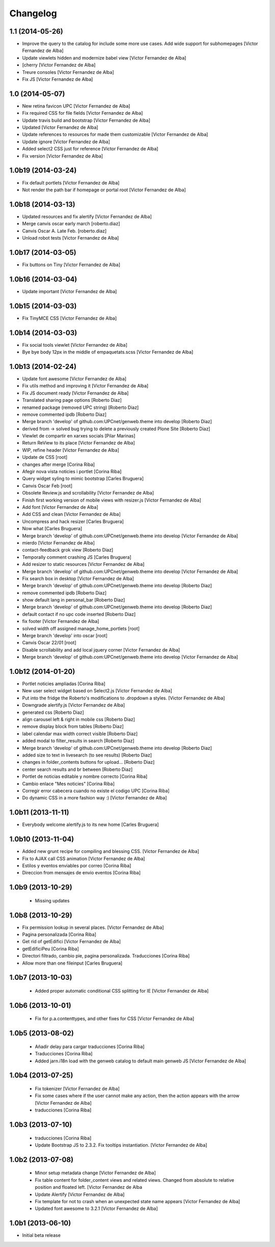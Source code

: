 Changelog
=========

1.1 (2014-05-26)
----------------

* Improve the query to the catalog for include some more use cases. Add wide support for subhomepages [Victor Fernandez de Alba]
* Update viewlets hidden and modernize babel view [Victor Fernandez de Alba]
* [cherry [Victor Fernandez de Alba]
* Treure consoles [Victor Fernandez de Alba]
* Fix JS [Victor Fernandez de Alba]

1.0 (2014-05-07)
----------------

* New retina favicon UPC [Victor Fernandez de Alba]
* Fix required CSS for file fields [Victor Fernandez de Alba]
* Update travis build and bootstrap [Victor Fernandez de Alba]
* Updated [Victor Fernandez de Alba]
* Update references to resources for made them customizable [Victor Fernandez de Alba]
* Update ignore [Victor Fernandez de Alba]
* Added select2 CSS just for reference [Victor Fernandez de Alba]
* Fix version [Victor Fernandez de Alba]

1.0b19 (2014-03-24)
-------------------

* Fix default portlets [Victor Fernandez de Alba]
* Not render the path bar if homepage or portal root [Victor Fernandez de Alba]

1.0b18 (2014-03-13)
-------------------

* Updated resources and fix alertify [Victor Fernandez de Alba]
* Merge canvis oscar early march [roberto.diaz]
* Canvis Oscar A. Late Feb. [roberto.diaz]
* Unload robot tests [Victor Fernandez de Alba]

1.0b17 (2014-03-05)
-------------------

* Fix buttons on Tiny [Victor Fernandez de Alba]

1.0b16 (2014-03-04)
-------------------

* Update important [Victor Fernandez de Alba]

1.0b15 (2014-03-03)
-------------------

* Fix TinyMCE CSS [Victor Fernandez de Alba]

1.0b14 (2014-03-03)
-------------------

* Fix social tools viewlet [Victor Fernandez de Alba]
* Bye bye body 12px in the middle of empaquetats.scss [Victor Fernandez de Alba]

1.0b13 (2014-02-24)
-------------------

* Update font awesome [Victor Fernandez de Alba]
* Fix utils method and improving it [Victor Fernandez de Alba]
* Fix JS document ready [Victor Fernandez de Alba]
* Translated sharing page options [Roberto Diaz]
* renamed package (removed UPC string) [Roberto Diaz]
* remove commented ipdb [Roberto Diaz]
* Merge branch 'develop' of github.com:UPCnet/genweb.theme into develop [Roberto Diaz]
* derived from -> solved bug trying to delete a previously created Plone Site [Roberto Diaz]
* Viewlet de compartir en xarxes socials [Pilar Marinas]
* Return ReView to its place [Victor Fernandez de Alba]
* WIP, refine header [Victor Fernandez de Alba]
* Update de CSS [root]
* changes after merge [Corina Riba]
* Afegir nova vista noticies i portlet [Corina Riba]
* Query widget syling to mimic bootstrap [Carles Bruguera]
* Canvis Oscar Feb [root]
* Obsolete Review.js and scrollability [Victor Fernandez de Alba]
* Finish first working version of mobile views with resizer.js [Victor Fernandez de Alba]
* Add font [Victor Fernandez de Alba]
* Add CSS and clean [Victor Fernandez de Alba]
* Uncompress and hack resizer [Carles Bruguera]
* Now what [Carles Bruguera]
* Merge branch 'develop' of github.com:UPCnet/genweb.theme into develop [Victor Fernandez de Alba]
* mierdo [Victor Fernandez de Alba]
* contact-feedback grok view [Roberto Diaz]
* Temporally comment crashing JS [Carles Bruguera]
* Add resizer to static resources [Victor Fernandez de Alba]
* Merge branch 'develop' of github.com:UPCnet/genweb.theme into develop [Victor Fernandez de Alba]
* Fix search box in desktop [Victor Fernandez de Alba]
* Merge branch 'develop' of github.com:UPCnet/genweb.theme into develop [Roberto Diaz]
* remove commented ipdb [Roberto Diaz]
* show default lang in personal_bar [Roberto Diaz]
* Merge branch 'develop' of github.com:UPCnet/genweb.theme into develop [Roberto Diaz]
* default contact if no upc code inserted [Roberto Diaz]
* fix footer [Victor Fernandez de Alba]
* solved width off assigned manage_home_portlets [root]
* Merge branch 'develop' into oscar [root]
* Canvis Oscar 22/01 [root]
* Disable scrollability and add local jquery corner [Victor Fernandez de Alba]
* Merge branch 'develop' of github.com:UPCnet/genweb.theme into develop [Victor Fernandez de Alba]

1.0b12 (2014-01-20)
-------------------

* Portlet noticies ampliadas [Corina Riba]
* New user select widget based on Select2.js [Victor Fernandez de Alba]
* Put into the fridge the Roberto's modifications to .dropdown a styles. [Victor Fernandez de Alba]
* Downgrade alertify.js [Victor Fernandez de Alba]
* generated css [Roberto Diaz]
* align carousel left & right in mobile css [Roberto Diaz]
* remove display block from tables [Roberto Diaz]
* label calendar max width correct visible [Roberto Diaz]
* added modal to filter_results in search [Roberto Diaz]
* Merge branch 'develop' of github.com:UPCnet/genweb.theme into develop [Roberto Diaz]
* added size to text in livesearch (to see results) [Roberto Diaz]
* changes in folder_contents buttons for upload... [Roberto Diaz]
* center search results and br between [Roberto Diaz]
* Portlet de noticias editable y nombre correcto [Corina Riba]
* Cambio enlace "Mes noticies" [Corina Riba]
* Corregir error cabecera cuando no existe el codigo UPC [Corina Riba]
* Do dynamic CSS in a more fashion way :) [Victor Fernandez de Alba]

1.0b11 (2013-11-11)
-------------------

* Everybody welcome alertify.js to its new home [Carles Bruguera]

1.0b10 (2013-11-04)
-------------------

* Added new grunt recipe for compiling and blessing CSS. [Victor Fernandez de Alba]
* Fix to AJAX call CSS animation [Victor Fernandez de Alba]
* Estilos y eventos enviables por correo [Corina Riba]
* Direccion from mensajes de envio eventos [Corina Riba]

1.0b9 (2013-10-29)
------------------

 * Missing updates

1.0b8 (2013-10-29)
------------------

* Fix permission lookup in several places. [Victor Fernandez de Alba]
* Pagina personalizada [Corina Riba]
* Get rid of getEdifici [Victor Fernandez de Alba]
* getEdificiPeu [Corina Riba]
* Directori filtrado, cambio pie, pagina personalizada. Traducciones [Corina Riba]
* Allow more than one fileinput [Carles Bruguera]

1.0b7 (2013-10-03)
------------------

 * Added proper automatic conditional CSS splitting for IE [Victor Fernandez de Alba]

1.0b6 (2013-10-01)
------------------

 * Fix for p.a.contenttypes, and other fixes for CSS [Victor Fernandez de Alba]

1.0b5 (2013-08-02)
------------------

 * Añadir delay para cargar traducciones [Corina Riba]
 * Traducciones [Corina Riba]
 * Added jarn.i18n load with the genweb catalog to default main genweb JS [Victor Fernandez de Alba]

1.0b4 (2013-07-25)
------------------

 * Fix tokenizer [Victor Fernandez de Alba]
 * Fix some cases where if the user cannot make any action, then the action appears with the arrow [Victor Fernandez de Alba]
 * traducciones [Corina Riba]

1.0b3 (2013-07-10)
------------------

 * traducciones [Corina Riba]
 * Update Bootstrap JS to 2.3.2. Fix tooltips instantiation. [Victor Fernandez de Alba]

1.0b2 (2013-07-08)
------------------

 * Minor setup metadata change [Victor Fernandez de Alba]
 * Fix table content for folder_content views and related views. Changed from absolute to relative position and floated left. [Victor Fernandez de Alba
 * Update Alertify [Victor Fernandez de Alba]
 * Fix template for not to crash when an unexpected state name appears [Victor Fernandez de Alba]
 * Updated font awesome to 3.2.1 [Victor Fernandez de Alba]

1.0b1 (2013-06-10)
-------------------

- Initial beta release

